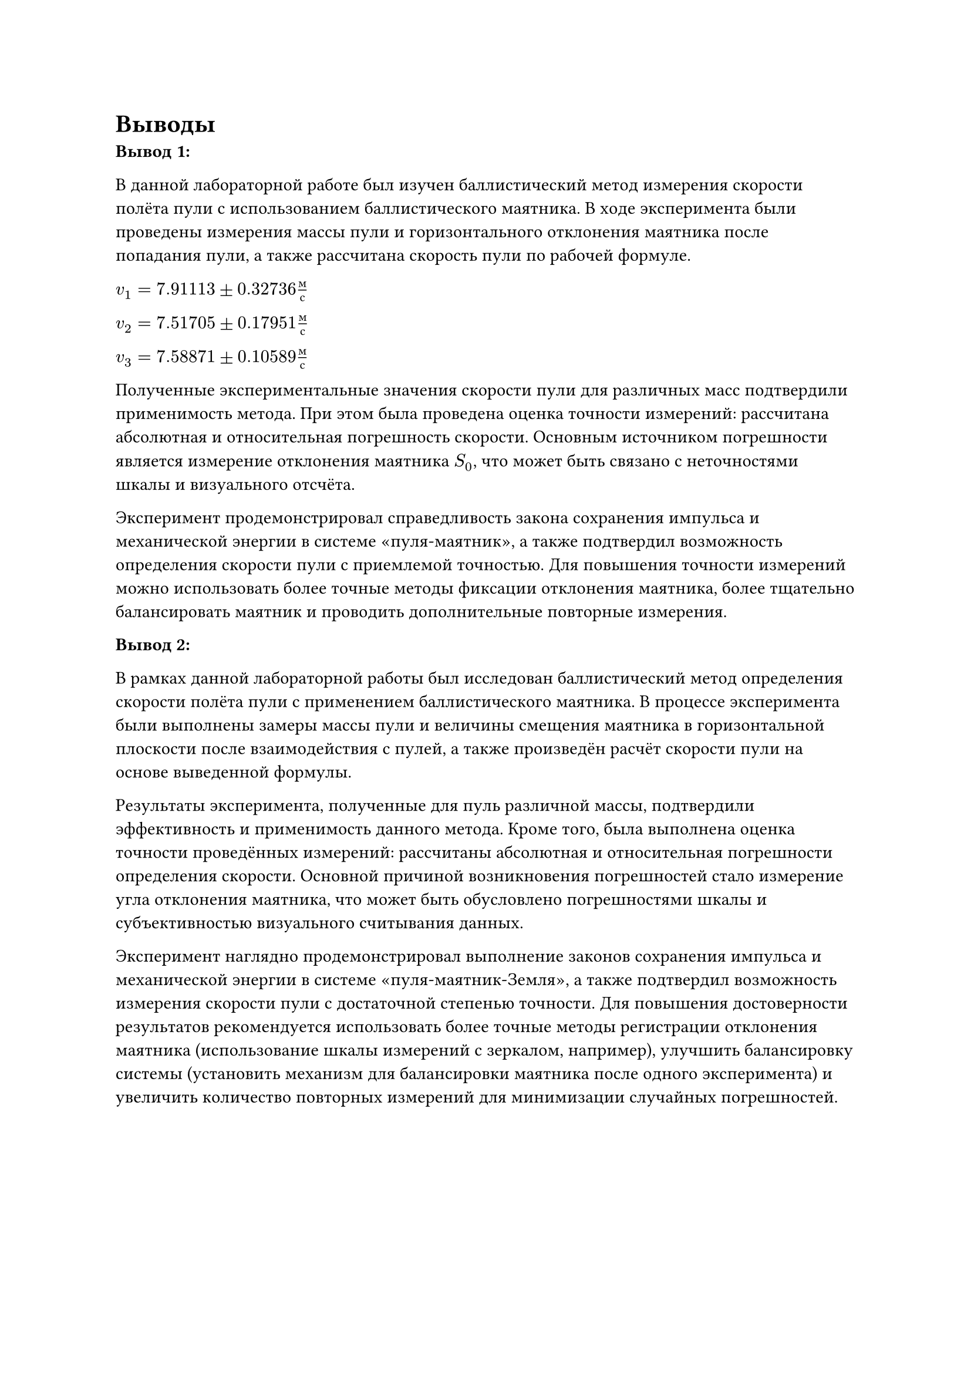 = Выводы

*Вывод 1:*

В данной лабораторной работе был изучен баллистический метод измерения скорости полёта пули с использованием баллистического маятника. 
В ходе эксперимента были проведены измерения массы пули и горизонтального отклонения маятника после попадания пули, а также рассчитана скорость пули по рабочей формуле.

$v_1 = 7.91113 plus.minus 0.32736 м/с$

$v_2 = 7.51705 plus.minus 0.17951 м/с$

$v_3 = 7.58871 plus.minus 0.10589 м/с$

Полученные экспериментальные значения скорости пули для различных масс подтвердили применимость метода. 
При этом была проведена оценка точности измерений: рассчитана абсолютная и относительная погрешность скорости. 
Основным источником погрешности является измерение отклонения маятника $S_0$, что может быть связано с неточностями шкалы и визуального отсчёта.

Эксперимент продемонстрировал справедливость закона сохранения импульса и механической энергии в системе «пуля-маятник», а также подтвердил возможность определения скорости пули с приемлемой точностью. 
Для повышения точности измерений можно использовать более точные методы фиксации отклонения маятника, более тщательно балансировать маятник и проводить дополнительные повторные измерения.

*Вывод 2:*

В рамках данной лабораторной работы был исследован баллистический метод определения скорости полёта пули с применением баллистического маятника. В процессе эксперимента были выполнены замеры массы пули и величины смещения маятника в горизонтальной плоскости после взаимодействия с пулей, а также произведён расчёт скорости пули на основе выведенной формулы.

Результаты эксперимента, полученные для пуль различной массы, подтвердили эффективность и применимость данного метода. Кроме того, была выполнена оценка точности проведённых измерений: рассчитаны абсолютная и относительная погрешности определения скорости. Основной причиной возникновения погрешностей стало измерение угла отклонения маятника, что может быть обусловлено погрешностями шкалы и субъективностью визуального считывания данных.

Эксперимент наглядно продемонстрировал выполнение законов сохранения импульса и механической энергии в системе «пуля-маятник-Земля», а также подтвердил возможность измерения скорости пули с достаточной степенью точности. Для повышения достоверности результатов рекомендуется использовать более точные методы регистрации отклонения маятника (использование шкалы измерений с зеркалом, например), улучшить балансировку системы (установить механизм для балансировки маятника после одного эксперимента) и увеличить количество повторных измерений для минимизации случайных погрешностей.
